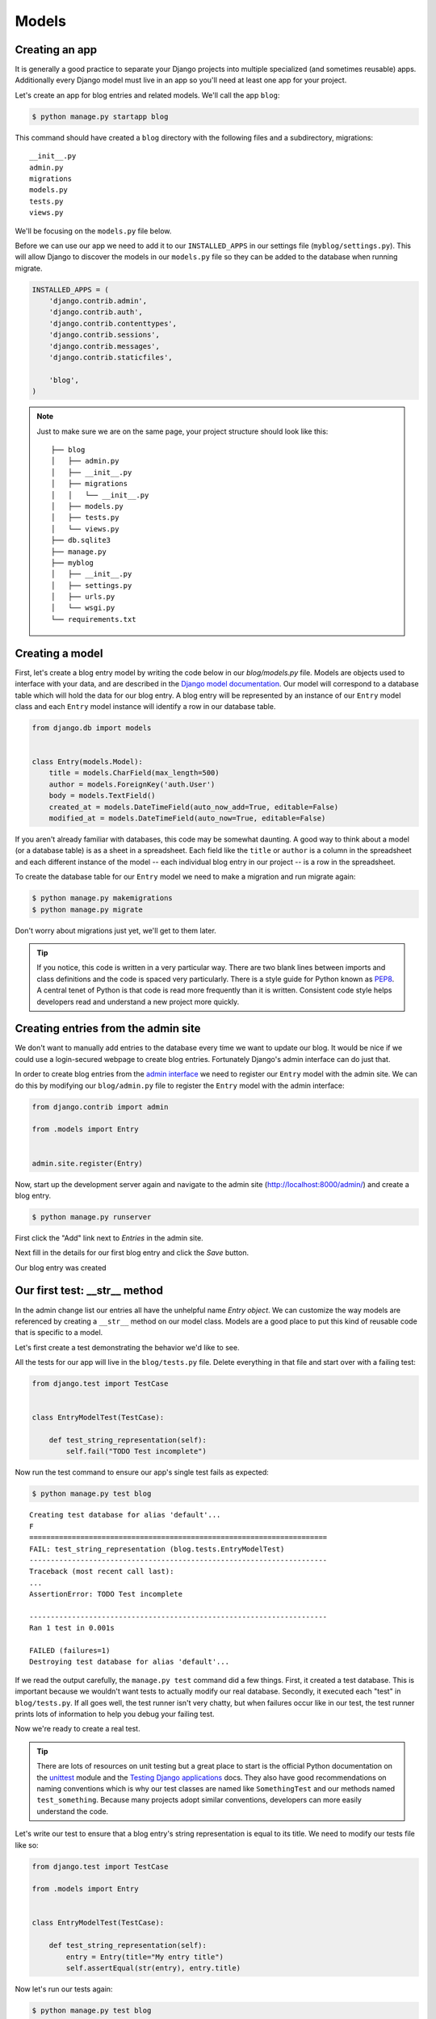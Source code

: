 Models
======


Creating an app
---------------

It is generally a good practice to separate your Django projects into multiple specialized (and sometimes reusable) apps. Additionally every Django model must live in an app so you'll need at least one app for your project.

Let's create an app for blog entries and related models.  We'll call the app ``blog``:

.. code-block:: bash

    $ python manage.py startapp blog

This command should have created a ``blog`` directory with the following files and a subdirectory, migrations::

    __init__.py
    admin.py
    migrations
    models.py
    tests.py
    views.py

We'll be focusing on the ``models.py`` file below.

Before we can use our app we need to add it to our ``INSTALLED_APPS`` in our settings file (``myblog/settings.py``).  This will allow Django to discover the models in our ``models.py`` file so they can be added to the database when running migrate.

.. code-block:: python

    INSTALLED_APPS = (
        'django.contrib.admin',
        'django.contrib.auth',
        'django.contrib.contenttypes',
        'django.contrib.sessions',
        'django.contrib.messages',
        'django.contrib.staticfiles',

        'blog',
    )

.. NOTE::
    Just to make sure we are on the same page, your project structure should
    look like this:

    ::

        ├── blog
        │   ├── admin.py
        │   ├── __init__.py
        │   ├── migrations
        │   │   └── __init__.py
        │   ├── models.py
        │   ├── tests.py
        │   └── views.py
        ├── db.sqlite3
        ├── manage.py
        ├── myblog
        │   ├── __init__.py
        │   ├── settings.py
        │   ├── urls.py
        │   └── wsgi.py
        └── requirements.txt


Creating a model
----------------

First, let's create a blog entry model by writing the code below in our
`blog/models.py` file. Models are objects used to interface with your
data, and are described in the `Django model documentation`_. Our model
will correspond to a database table which will hold the data for our
blog entry. A blog entry will be represented by an instance of our
``Entry`` model class and each ``Entry`` model instance will identify a
row in our database table.

.. _Django model documentation: https://docs.djangoproject.com/en/1.7/topics/db/models/

.. code-block:: python

    from django.db import models


    class Entry(models.Model):
        title = models.CharField(max_length=500)
        author = models.ForeignKey('auth.User')
        body = models.TextField()
        created_at = models.DateTimeField(auto_now_add=True, editable=False)
        modified_at = models.DateTimeField(auto_now=True, editable=False)

If you aren't already familiar with databases, this code may be somewhat daunting. A good way to think about a model (or a database table) is as a sheet in a spreadsheet. Each field like the ``title`` or ``author`` is a column in the spreadsheet and each different instance of the model -- each individual blog entry in our project -- is a row in the spreadsheet.

To create the database table for our ``Entry`` model we need to make a migration and run migrate again:

.. code-block:: bash

    $ python manage.py makemigrations
    $ python manage.py migrate

Don't worry about migrations just yet, we'll get to them later.

.. TIP::
    If you notice, this code is written in a very particular way. There are
    two blank lines between imports and class definitions and the code is
    spaced very particularly. There is a style guide for Python known as
    `PEP8`_. A central tenet of Python is that code is read more frequently
    than it is written. Consistent code style helps developers read and
    understand a new project more quickly.

    .. _PEP8: http://legacy.python.org/dev/peps/pep-0008/


Creating entries from the admin site
------------------------------------

We don't want to manually add entries to the database every time we want to update our blog.  It would be nice if we could use a login-secured webpage to create blog entries.  Fortunately Django's admin interface can do just that.

In order to create blog entries from the `admin interface`_ we need to register our ``Entry`` model with the admin site.  We can do this by modifying our ``blog/admin.py`` file to register the ``Entry`` model with the admin interface:

.. _admin interface: https://docs.djangoproject.com/en/1.7/ref/contrib/admin/

.. code-block:: python

    from django.contrib import admin

    from .models import Entry


    admin.site.register(Entry)

Now, start up the development server again and navigate to the admin site (http://localhost:8000/admin/) and create a blog entry.

.. code-block:: bash

    $ python manage.py runserver

First click the "Add" link next to *Entries* in the admin site.

.. image:: _static/02-01_add_entry.png

Next fill in the details for our first blog entry and click the *Save* button.

.. image:: _static/02-02_create_entry.png

Our blog entry was created

.. image:: _static/02-03_entry_added.png


Our first test: __str__ method
----------------------------------

In the admin change list our entries all have the unhelpful name *Entry object*.  We can customize the way models are referenced by creating a ``__str__`` method on our model class. Models are a good place to put this kind of reusable code that is specific to a model.

Let's first create a test demonstrating the behavior we'd like to see.

All the tests for our app will live in the ``blog/tests.py`` file. Delete everything in that file and start over with a failing test:

.. code-block:: python

    from django.test import TestCase


    class EntryModelTest(TestCase):

        def test_string_representation(self):
            self.fail("TODO Test incomplete")

Now run the test command to ensure our app's single test fails as expected:

.. code-block:: bash

    $ python manage.py test blog

::

    Creating test database for alias 'default'...
    F
    ======================================================================
    FAIL: test_string_representation (blog.tests.EntryModelTest)
    ----------------------------------------------------------------------
    Traceback (most recent call last):
    ...
    AssertionError: TODO Test incomplete

    ----------------------------------------------------------------------
    Ran 1 test in 0.001s

    FAILED (failures=1)
    Destroying test database for alias 'default'...

If we read the output carefully, the ``manage.py test`` command did a few things. First, it created a test database. This is important because we wouldn't want tests to actually modify our real database. Secondly, it executed each "test" in ``blog/tests.py``. If all goes well, the test runner isn't very chatty, but when failures occur like in our test, the test runner prints lots of information to help you debug your failing test.

Now we're ready to create a real test.

.. TIP::
    There are lots of resources on unit testing but a great place to start is
    the official Python documentation on the `unittest`_ module and the
    `Testing Django applications`_ docs. They also have good recommendations
    on naming conventions which is why our test classes are named like
    ``SomethingTest`` and our methods named ``test_something``. Because many
    projects adopt similar conventions, developers can more easily understand
    the code.

    .. _unittest: http://docs.python.org/2.7/library/unittest.html
    .. _Testing Django applications: https://docs.djangoproject.com/en/1.7/topics/testing/overview/

Let's write our test to ensure that a blog entry's string representation is equal to its title.  We need to modify our tests file like so:

.. code-block:: python

    from django.test import TestCase

    from .models import Entry


    class EntryModelTest(TestCase):

        def test_string_representation(self):
            entry = Entry(title="My entry title")
            self.assertEqual(str(entry), entry.title)

Now let's run our tests again:

.. code-block:: bash

    $ python manage.py test blog

::

    Creating test database for alias 'default'...
    F
    ======================================================================
    FAIL: test_string_representation (blog.tests.EntryModelTest)
    ----------------------------------------------------------------------
    Traceback (most recent call last):
    ...
    AssertionError: 'Entry object' != 'My entry title'
    - Entry object
    + My entry title


    ----------------------------------------------------------------------
    Ran 1 test in 0.002s

    FAILED (failures=1)
    Destroying test database for alias 'default'...

Our test fails again, but this time it fails because we haven't customized our ``__str__`` method yet so the string representation for our model is still the default *Entry object*.

Let's add a ``__str__`` method to our model that returns the entry title.  Our ``models.py`` file should look something like this:

.. code-block:: python

    from django.db import models


    class Entry(models.Model):
        title = models.CharField(max_length=500)
        author = models.ForeignKey('auth.User')
        body = models.TextField()
        created_at = models.DateTimeField(auto_now_add=True, editable=False)
        modified_at = models.DateTimeField(auto_now=True, editable=False)

        def __str__(self):
            return self.title

If you start the development server and take a look at the admin interface (http://localhost:8000/admin/) again, you will see the entry titles in the list of entries.

.. image:: _static/02-04_entry_w_name.png

Now if we run our test again we should see that our single test passes:

.. code-block:: bash

    $ python manage.py test blog

::

    Creating test database for alias 'default'...
    .
    ----------------------------------------------------------------------
    Ran 1 test in 0.000s

    OK
    Destroying test database for alias 'default'...

We've just written our first test and fixed our code to make our test pass.

Test Driven Development (TDD) is all about writing a failing test and then making it pass. If you were to write your code first, then write tests, it's harder to know that the test you wrote really does test what you want it to.

While this may seem like a trivial example, good tests are a way to document the expected behavior of a program. A great test suite is a sign of a mature application since bits and pieces can be changed easily and the tests will ensure that the program still works as intended. The Django framework itself has a massive unit test suite with thousands of tests.


Another Test: Entrys
--------------------

Did you notice that the pluralization of entry is misspelled in the admin interface?  "Entrys" should instead read "Entries".  Let's write a test to verify that when Django correctly pluralizes "entry" to "entries".

Let's add a test to our ``EntryModelTest`` class:

.. code-block:: python

    def test_verbose_name_plural(self):
        self.assertEqual(str(Entry._meta.verbose_name_plural), "entries")

.. NOTE::

    This test uses the model ``_meta`` class (created based on the ``Meta`` class we will define).  This is an example of an advanced Django feature.  The ``_meta`` class is currently undocumented.

Now let's make our test pass by specifying the verbose name for our model.

Add a ``Meta`` inner class inside our ``Entry`` model, like this:

.. code-block:: python

    class Entry(models.Model):

        # The rest of our model code

        class Meta:
            verbose_name_plural = "entries"

.. HINT::

    See the Django documentation for information on `verbose_name_plural`_ in the Meta class.

.. _verbose_name_plural: https://docs.djangoproject.com/en/1.7/ref/models/options/#verbose-name-plural
